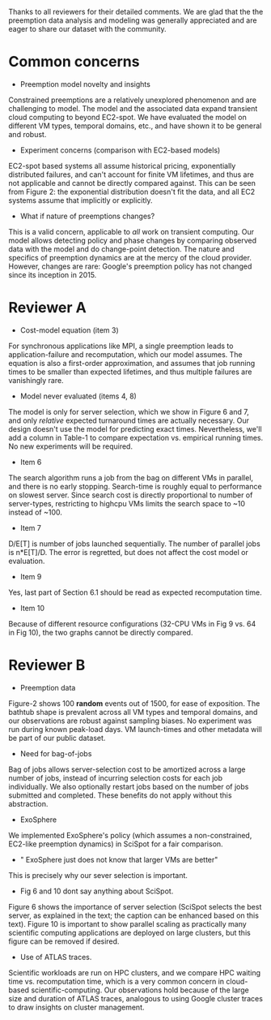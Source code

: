 Thanks to all reviewers for their detailed comments. We are glad that the the preemption data analysis and modeling was generally appreciated and are eager to share our dataset with the community. 

* Common concerns 

- Preemption model novelty and insights 

Constrained preemptions are a relatively unexplored phenomenon and are challenging to model. The model and the associated data expand transient cloud computing to beyond EC2-spot. We have evaluated the model on different VM types, temporal domains, etc., and have shown it to be general and robust. 

- Experiment concerns (comparison with EC2-based models)

EC2-spot based systems all assume historical pricing, exponentially distributed failures, and can't account for finite VM lifetimes, and thus are not applicable and cannot be directly compared against. This can be seen from Figure 2: the exponential distribution doesn't fit the data, and all EC2 systems  assume that implicitly or explicitly. 

- What if nature of preemptions changes?

This is a valid concern, applicable to /all/ work on transient computing. Our model allows detecting policy and phase changes by comparing observed data with the model and do change-point detection. The nature and specifics of preemption dynamics are at the mercy of the cloud provider. However, changes are rare: Google's preemption policy has not changed since its inception in 2015. 


* Reviewer A

- Cost-model equation (item 3) 

For synchronous applications like MPI, a single preemption leads to application-failure and recomputation, which our model assumes. The equation is also a first-order approximation, and assumes that job running times to be smaller than expected lifetimes, and thus multiple failures are vanishingly rare. 

- Model never evaluated (items 4, 8)

The model is only for server selection, which we show in Figure 6 and 7, and only /relative/ expected turnaround times are actually necessary. Our design doesn't use the model for predicting exact times. Nevertheless, we'll add a column in Table-1 to compare expectation vs. empirical running times. No new experiments will be required. 

- Item 6 

The search algorithm runs a job from the bag on different VMs in parallel, and there is no early stopping. Search-time is roughly equal to performance on slowest server. Since search cost is directly proportional to number of server-types, restricting to highcpu VMs limits the search space to ~10 instead of ~100. 

- Item 7

D/E[T] is number of jobs launched sequentially. The number of parallel jobs is n*E[T]/D. The error is regretted, but does not affect the cost model or evaluation. 

- Item 9 

Yes, last part of Section 6.1 should be read as expected recomputation time. 

- Item 10

Because of different resource configurations (32-CPU VMs in Fig 9 vs. 64 in Fig 10), the two graphs cannot be directly compared. 


* Reviewer B

- Preemption data 

Figure-2 shows 100 *random* events out of 1500, for ease of exposition.
The bathtub shape is prevalent across all VM types and temporal domains, and our observations are robust against sampling biases. No experiment was run during known peak-load days. VM launch-times and other metadata will be part of our public dataset. 

- Need for bag-of-jobs

Bag of jobs allows server-selection cost to be amortized across a large number of jobs, instead of incurring selection costs for each job individually. We also optionally restart jobs based on the number of jobs submitted and completed. These benefits do not apply without this abstraction. 

- ExoSphere 

We implemented ExoSphere's policy (which assumes a non-constrained, EC2-like preemption dynamics) in SciSpot for a fair comparison. 

- " ExoSphere just does not know that larger VMs are better"

This is precisely why our sever selection is important. 

- Fig 6 and 10 dont say anything about SciSpot.

Figure 6 shows the importance of server selection (SciSpot selects the best server, as explained in the text; the caption can be enhanced based on this text). Figure 10 is important to show parallel scaling as practically many scientific computing applications are deployed on large clusters, but this figure can be removed if desired. 

- Use of ATLAS traces. 

Scientific workloads are run on HPC clusters, and we compare HPC waiting time vs. recomputation time, which is a very common concern in cloud-based scientific-computing. Our observations hold because of the large size and duration of ATLAS traces, analogous to using Google cluster traces to draw insights on cluster management. 

